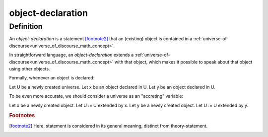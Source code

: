 .. _object_declaration_math_concept:

object-declaration
===================

.. seealso::
   :ref:`object-creation<object_creation_math_concept>` | :ref:`object-inclusion<object_inclusion_math_concept>`

Definition
----------

An *object-declaration* is a statement [footnote2]_ that an (existing) object is contained in a :ref:`universe-of-discourse<universe_of_discourse_math_concept>`.

In straightforward language, an *object-declaration* extends a :ref:`universe-of-discourse<universe_of_discourse_math_concept>` with that object, which makes it possible to speak about that object using other objects.

Formally, whenever an object is declared:

Let U be a newly created universe.
Let x be an object declared in U.
Let y be an object declared in U.

To be even more accurate, we should consider a universe as an "accreting" variable:

Let x be a newly created object.
Let U := U extended by x.
Let y be a newly created object.
Let U := U extended by y.

.. rubric:: Footnotes
.. [footnote2] Here, statement is considered in its general meaning, distinct from theory-statement.


